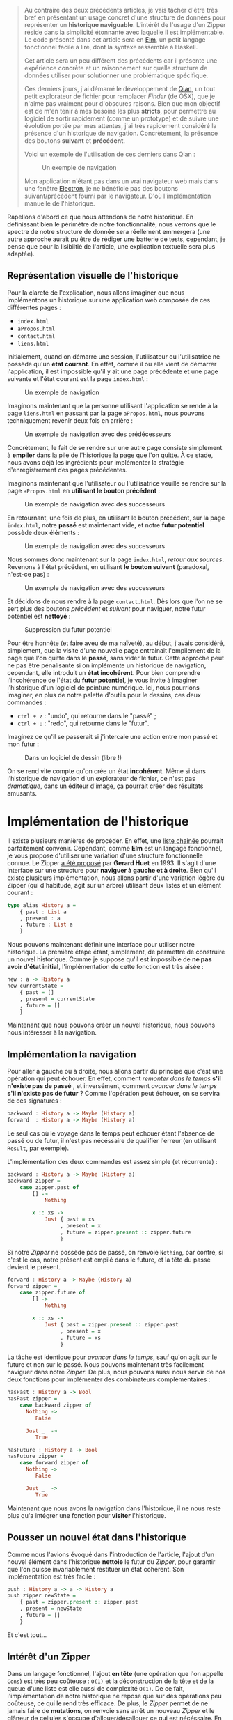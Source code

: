 #+BEGIN_QUOTE
Au contraire des deux précédents articles, je vais tâcher d'être très bref en
présentant un usage concret d'une structure de données pour représenter un
*historique naviguable*. L'intérêt de l'usage d'un Zipper réside dans la
simplicité étonnante avec laquelle il est implémentable. Le code présenté dans
cet article sera en [[http://elm-lang.org/][Elm]], un petit langage fonctionnel facile à lire, dont 
la syntaxe ressemble à Haskell.

Cet article sera un peu différent des précédents car il présente une expérience
concrète et un raisonnement sur quelle structure de données utiliser pour
solutionner une problématique spécifique.

Ces derniers jours, j'ai démarré le développement de [[https://github.com/xvw/qian][Qian]], un tout petit explorateur
de fichier pour remplacer /Finder/ (de OSX), que je n'aime pas vraiment pour d'obscures
raisons. Bien que mon objectif est de m'en tenir à mes besoins les plus *stricts*,
pour permettre au logiciel de sortir rapidement (comme un prototype) et de suivre une
évolution portée par mes attentes, j'ai très rapidement considéré la présence d'un
historique de navigation. Concrètement, la présence des boutons *suivant* et *précédent*.

Voici un exemple de l'utilisation de ces derniers dans Qian :

#+CAPTION: Un exemple de navigation
#+NAME: fig:SAMPLE1
[[../images/history-sample.gif]]

Mon application n'étant pas dans un vrai navigateur web mais dans une fenêtre
[[https://electron.atom.io/][Electron]], je ne bénéficie pas des boutons suivant/précédent fourni par le
navigateur. D'où l'implémentation manuelle de l'historique.

#+END_QUOTE

Rapellons d'abord ce que nous attendons de notre historique. En définissant bien le
périmètre de notre fonctionnalité, nous verrons que le spectre de notre
structure de donnée sera réellement emmergera (une autre approche aurait pu être de
rédiger une batterie de tests, cependant, je pense que pour la lisibiltié de l'article,
une explication textuelle sera plus adaptée).

** Représentation visuelle de l'historique

Pour la clareté de l'explication, nous allons imaginer que nous implémentons un
historique sur une application web composée de ces différentes pages :

- ~index.html~
- ~aPropos.html~
- ~contact.html~
- ~liens.html~

Initialement, quand on démarre une session, l'utilisateur ou l'utilisatrice  ne possède
qu'un *état courant*. En effet, comme il ou elle vient de démarrer l'application, il
est impossible qu'il y ait une page précédente et une page suivante et l'état courant
est la page ~index.html~ :

#+CAPTION: Un exemple de navigation
#+NAME: fig:SAMPLE2
[[../images/zipper-init.png]]


Imaginons maintenant que la personne utilisant l'application se rende à la page ~liens.html~
en passant par la page ~aPropos.html~, nous pouvons techniquement revenir deux fois en arrière :

#+CAPTION: Un exemple de navigation avec des prédécesseurs
#+NAME: fig:SAMPLE3
[[../images/zipper-init2.png]]

Concrètement, le fait de se rendre sur une autre page consiste simplement à
*empiler* dans la pile de l'historique la page que l'on quitte. À ce stade, nous avons déjà
les ingrédients pour implémenter la stratégie d'enregistrement des pages précédentes.

Imaginons maintenant que l'utilisateur ou l'utilisatrice veuille se rendre sur la page
~aPropos.html~ en *utilisant le bouton précédent* :

#+CAPTION: Un exemple de navigation avec des successeurs
#+NAME: fig:SAMPLE4
[[../images/zipper-init3.png]]


En retournant, une fois de plus, en utilisant le bouton précédent, sur la page ~index.html~,
notre *passé* est maintenant vide, et notre *futur potentiel* possède deux éléments :

#+CAPTION: Un exemple de navigation avec des successeurs
#+NAME: fig:SAMPLE5
[[../images/zipper-init4.png]]

Nous sommes donc maintenant sur la page ~index.html~, /retour aux sources/. Revenons à
l'état précédent, en utilisant *le bouton suivant* (paradoxal, n'est-ce pas) :

#+CAPTION: Un exemple de navigation avec des successeurs
#+NAME: fig:SAMPLE4
[[../images/zipper-init3.png]]

Et décidons de nous rendre à la page ~contact.html~. Dès lors que l'on ne se sert plus des
boutons /précédent/ et /suivant/ pour naviguer, notre futur potentiel est *nettoyé* :


#+CAPTION: Suppression du futur potentiel
#+NAME: fig:SAMPLE5
[[../images/zipper-init5.png]]

Pour être honnête (et faire aveu de ma naïveté), au début, j'avais considéré, simplement,
que la visite d'une nouvelle page entrainait l'empilement de la page que l'on quitte dans
le *passé*, sans vider le futur. Cette approche peut ne pas être pénalisante si on
implémente un historique de navigation, cependant, elle introduit un *état incohérent*.
Pour bien comprendre l'incohérence de l'état du *futur potentiel*, je vous invite à
imaginer l'historique d'un logiciel de peinture numérique. Ici, nous pourrions imaginer,
en plus de notre palette d'outils pour le dessins, ces deux commandes :

-  ~ctrl + z~ : "undo", qui retourne dans le "passé" ;
-  ~ctrl + u~ : "redo", qui retourne dans le "futur".

Imaginez ce qu'il se passerait si j'intercale une action entre mon passé et mon futur :


#+CAPTION:
#+NAME: fig:SAMPLE6
[[../images/zipper-init6.png]]

#+CAPTION: Dans un logiciel de dessin (libre !)
#+NAME: fig:SAMPLE7
[[../images/zipper-init7.png]]

On se rend vite compte qu'on crée un état *incohérent*. Même si dans l'historique de
navigation d'un explorateur de fichier, ce n'est pas /dramatique/, dans un éditeur
d'image, ça pourrait créer des résultats amusants.

* Implémentation de l'historique

Il existe plusieurs manières de procéder. En effet, une [[https://en.wikipedia.org/wiki/Linked_list][liste chainée]] pourrait parfaitement
convenir. Cependant, comme *Elm* est un langage fonctionnel, je vous propose d'utiliser une
variation d'une structure fonctionnelle connue. Le Zipper [[http://gallium.inria.fr/~huet/PUBLIC/zip.pdf][a été proposé]] par *Gerard Huet* en 1993.
Il s'agit d'une interface sur une structure pour *naviguer à gauche et à droite*.
Bien qu'il existe plusieurs implémentation, nous allons partir d'une variation légère du Zipper
(qui d'habitude, agit sur un arbre) utilisant deux listes et un élément courant :

#+BEGIN_SRC haskell
type alias History a =
    { past : List a
    , present : a
    , future : List a
    }
#+END_SRC

Nous pouvons maintenant définir une interface pour utiliser notre historique. La première
étape étant, simplement, de permettre de construire un nouvel historique. Comme je suppose
qu'il est impossible de *ne pas avoir d'état initial*, l'implémentation de cette fonction
est très aisée :

#+BEGIN_SRC haskell
new : a -> History a
new currentState =
    { past = []
    , present = currentState
    , future = []
    }
#+END_SRC

Maintenant que nous pouvons créer un nouvel historique, nous pouvons nous intéresser à la
navigation.

** Implémentation la navigation

Pour aller à gauche ou à droite, nous allons partir du principe que c'est une opération qui
peut échouer. En effet, comment /remonter dans le temps/ *s'il n'existe pas de passé* , et
inversément, comment /avancer dans le temps/ *s'il n'existe pas de futur* ? Comme l'opération
peut échouer, on se servira de ces signatures :

#+BEGIN_SRC haskell
backward : History a -> Maybe (History a)
forward  : History a -> Maybe (History a)
#+END_SRC

Le seul cas où le voyage dans le temps peut échouer étant l'absence de passé ou de futur, il
n'est pas nécéssaire de qualifier l'erreur (en utilisant ~Result~, par exemple).

L'implémentation des deux commandes est assez simple (et récurrente) :


#+BEGIN_SRC haskell
backward : History a -> Maybe (History a)
backward zipper =
    case zipper.past of
        [] ->
            Nothing

        x :: xs ->
            Just { past = xs
                 , present = x
                 , future = zipper.present :: zipper.future
                 }
#+END_SRC

Si notre /Zipper/ ne possède pas de passé, on renvoie ~Nothing~, par contre, si c'est le cas,
notre présent est empilé dans le future, et la tête du passé devient le présent.

#+BEGIN_SRC haskell
forward : History a -> Maybe (History a)
forward zipper =
    case zipper.future of
        [] ->
            Nothing

        x :: xs ->
            Just { past = zipper.present :: zipper.past
                 , present = x
                 , future = xs
                 }
#+END_SRC
La tâche est identique pour /avancer dans le temps/, sauf qu'on agit sur le future et non sur
le passé. Nous pouvons maintenant très facilement naviguer dans notre /Zipper/. De plus, nous
pouvons aussi nous servir de nos deux fonctions pour implémenter des combinateurs complémentaires :

#+BEGIN_SRC haskell
hasPast : History a -> Bool
hasPast zipper =
    case backward zipper of
      Nothing ->
         False

      Just _  ->
         True

hasFuture : History a -> Bool
hasFuture zipper =
    case forward zipper of
      Nothing ->
         False

      Just _  ->
         True
#+END_SRC

Maintenant que nous avons la navigation dans l'historique, il ne nous reste plus qu'a intégrer
une fonction pour *visiter* l'historique.

** Pousser un nouvel état dans l'historique

Comme nous l'avions évoqué dans l'introduction de l'article, l'ajout d'un nouvel élément dans
l'historique *nettoie* le futur du /Zipper/, pour garantir que l'on puisse invariablement
restituer un état cohérent. Son implémentation est très facile :

#+BEGIN_SRC haskell
push : History a -> a -> History a
push zipper newState =
    { past = zipper.present :: zipper.past
    , present = newState
    , future = []
    }
#+END_SRC

Et c'est tout...

** Intérêt d'un Zipper

Dans un langage fonctionnel, l'ajout *en tête* (une opération que l'on appelle ~Cons~) est très
peu coûteuse : ~O(1)~ et la déconstruction de la tête et de la queue d'une liste est elle aussi
de complexité ~O(1)~. De ce fait, l'implémentation de notre historique ne repose que sur des
opérations peu coûteuse, ce qui le rend très efficace. De plus, le /Zipper/ permet de ne jamais
faire de *mutations*, on renvoie sans arrêt un nouveau /Zipper/ et le glâneur de cellules s'occupe
d'allouer/désallouer ce qui est nécéssaire. En plus d'être, dans ce contexte, très efficace, je
trouve que le /Zipper/ est une structure élégante et facile à utiliser.

* Conclusion

Dans cet article (très court), nous avons vu l'utilisation d'une structure de données issue du
monde de la programmation fonctionnelle. Sans vouloir faire de comparaisons capilotractées,
connaître ces structures est, en analogie avec la programmation Orienté Objets, aussi
important que la connaissance des *motifs de conceptions*.

Je suis parfaitement conscient que sur beaucoup d'aspects, cet article est naïf, cependant,
il est possible qu'il soit le premier d'une série, un peu plus technique, sur des usages
concrets de structures de données fonctionnelles.
